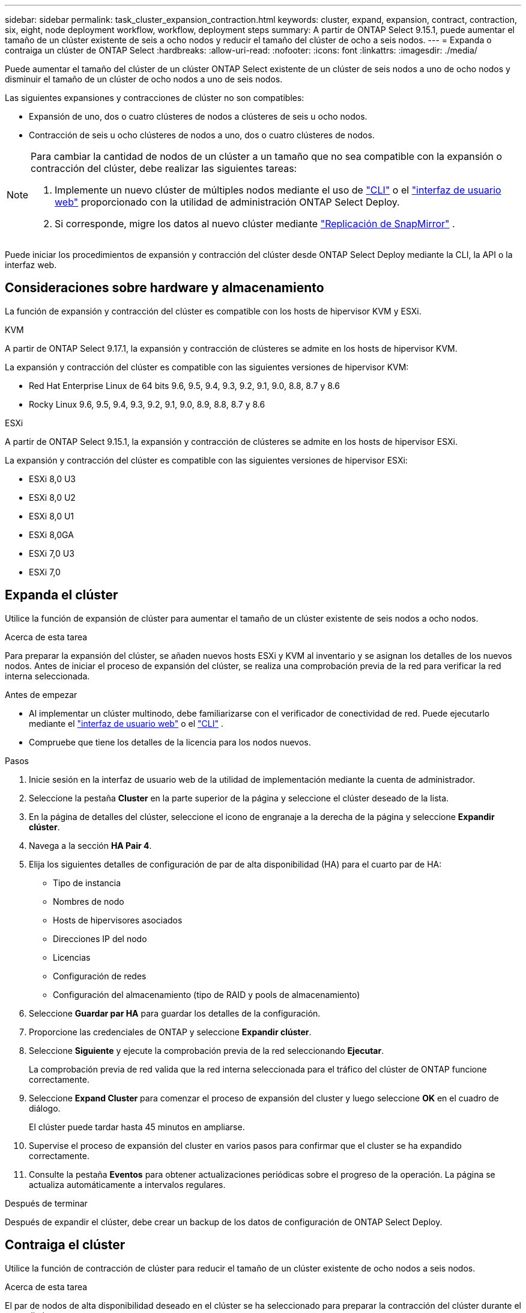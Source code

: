 ---
sidebar: sidebar 
permalink: task_cluster_expansion_contraction.html 
keywords: cluster, expand, expansion, contract, contraction, six, eight, node deployment workflow, workflow, deployment steps 
summary: A partir de ONTAP Select 9.15.1, puede aumentar el tamaño de un clúster existente de seis a ocho nodos y reducir el tamaño del clúster de ocho a seis nodos. 
---
= Expanda o contraiga un clúster de ONTAP Select
:hardbreaks:
:allow-uri-read: 
:nofooter: 
:icons: font
:linkattrs: 
:imagesdir: ./media/


[role="lead"]
Puede aumentar el tamaño del clúster de un clúster ONTAP Select existente de un clúster de seis nodos a uno de ocho nodos y disminuir el tamaño de un clúster de ocho nodos a uno de seis nodos.

Las siguientes expansiones y contracciones de clúster no son compatibles:

* Expansión de uno, dos o cuatro clústeres de nodos a clústeres de seis u ocho nodos.
* Contracción de seis u ocho clústeres de nodos a uno, dos o cuatro clústeres de nodos.


[NOTE]
====
Para cambiar la cantidad de nodos de un clúster a un tamaño que no sea compatible con la expansión o contracción del clúster, debe realizar las siguientes tareas:

. Implemente un nuevo clúster de múltiples nodos mediante el uso de link:task_cli_deploy_cluster.html["CLI"] o el link:task_deploy_cluster.html["interfaz de usuario web"] proporcionado con la utilidad de administración ONTAP Select Deploy.
. Si corresponde, migre los datos al nuevo clúster mediante link:https://docs.netapp.com/us-en/ontap/data-protection/snapmirror-disaster-recovery-concept.html["Replicación de SnapMirror"^] .


====
Puede iniciar los procedimientos de expansión y contracción del clúster desde ONTAP Select Deploy mediante la CLI, la API o la interfaz web.



== Consideraciones sobre hardware y almacenamiento

La función de expansión y contracción del clúster es compatible con los hosts de hipervisor KVM y ESXi.

[role="tabbed-block"]
====
.KVM
--
A partir de ONTAP Select 9.17.1, la expansión y contracción de clústeres se admite en los hosts de hipervisor KVM.

La expansión y contracción del clúster es compatible con las siguientes versiones de hipervisor KVM:

* Red Hat Enterprise Linux de 64 bits 9.6, 9.5, 9.4, 9.3, 9.2, 9.1, 9.0, 8.8, 8.7 y 8.6
* Rocky Linux 9.6, 9.5, 9.4, 9.3, 9.2, 9.1, 9.0, 8.9, 8.8, 8.7 y 8.6


--
.ESXi
--
A partir de ONTAP Select 9.15.1, la expansión y contracción de clústeres se admite en los hosts de hipervisor ESXi.

La expansión y contracción del clúster es compatible con las siguientes versiones de hipervisor ESXi:

* ESXi 8,0 U3
* ESXi 8,0 U2
* ESXi 8,0 U1
* ESXi 8,0GA
* ESXi 7,0 U3
* ESXi 7,0


--
====


== Expanda el clúster

Utilice la función de expansión de clúster para aumentar el tamaño de un clúster existente de seis nodos a ocho nodos.

.Acerca de esta tarea
Para preparar la expansión del clúster, se añaden nuevos hosts ESXi y KVM al inventario y se asignan los detalles de los nuevos nodos. Antes de iniciar el proceso de expansión del clúster, se realiza una comprobación previa de la red para verificar la red interna seleccionada.

.Antes de empezar
* Al implementar un clúster multinodo, debe familiarizarse con el verificador de conectividad de red. Puede ejecutarlo mediante el link:task_adm_connectivity.html["interfaz de usuario web"] o el link:task_cli_connectivity.html["CLI"] .
* Compruebe que tiene los detalles de la licencia para los nodos nuevos.


.Pasos
. Inicie sesión en la interfaz de usuario web de la utilidad de implementación mediante la cuenta de administrador.
. Seleccione la pestaña *Cluster* en la parte superior de la página y seleccione el clúster deseado de la lista.
. En la página de detalles del clúster, seleccione el icono de engranaje a la derecha de la página y seleccione *Expandir clúster*.
. Navega a la sección *HA Pair 4*.
. Elija los siguientes detalles de configuración de par de alta disponibilidad (HA) para el cuarto par de HA:
+
** Tipo de instancia
** Nombres de nodo
** Hosts de hipervisores asociados
** Direcciones IP del nodo
** Licencias
** Configuración de redes
** Configuración del almacenamiento (tipo de RAID y pools de almacenamiento)


. Seleccione *Guardar par HA* para guardar los detalles de la configuración.
. Proporcione las credenciales de ONTAP y seleccione *Expandir clúster*.
. Seleccione *Siguiente* y ejecute la comprobación previa de la red seleccionando *Ejecutar*.
+
La comprobación previa de red valida que la red interna seleccionada para el tráfico del clúster de ONTAP funcione correctamente.

. Seleccione *Expand Cluster* para comenzar el proceso de expansión del cluster y luego seleccione *OK* en el cuadro de diálogo.
+
El clúster puede tardar hasta 45 minutos en ampliarse.

. Supervise el proceso de expansión del cluster en varios pasos para confirmar que el cluster se ha expandido correctamente.
. Consulte la pestaña *Eventos* para obtener actualizaciones periódicas sobre el progreso de la operación. La página se actualiza automáticamente a intervalos regulares.


.Después de terminar
Después de expandir el clúster, debe crear un backup de los datos de configuración de ONTAP Select Deploy.



== Contraiga el clúster

Utilice la función de contracción de clúster para reducir el tamaño de un clúster existente de ocho nodos a seis nodos.

.Acerca de esta tarea
El par de nodos de alta disponibilidad deseado en el clúster se ha seleccionado para preparar la contracción del clúster durante el procedimiento.

.Pasos
. Inicie sesión en la interfaz de usuario web de la utilidad de implementación mediante la cuenta de administrador.
. Seleccione la pestaña *Cluster* en la parte superior de la página y seleccione el clúster deseado de la lista.
. En la página de detalles del clúster, seleccione el icono de engranaje a la derecha de la página y, a continuación, seleccione *Clúster de contrato*.
. Seleccione los detalles de configuración del par de alta disponibilidad para cualquier par de alta disponibilidad que desee eliminar y proporcione las credenciales de ONTAP, luego seleccione * Clúster de contrato *.
+
El clúster puede tardar hasta 30 minutos en contratarse.

. Supervise el proceso de contracción del cluster de varios pasos para confirmar que el cluster se ha contraído correctamente.
. Consulte la pestaña *Eventos* para obtener actualizaciones periódicas sobre el progreso de la operación. La página se actualiza automáticamente a intervalos regulares.

